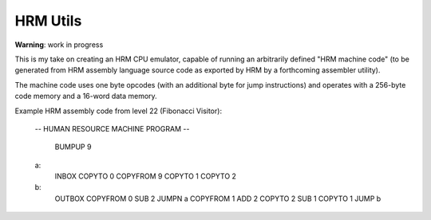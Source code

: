 
HRM Utils
=========

**Warning**: work in progress

This is my take on creating an HRM CPU emulator, capable of running an
arbitrarily defined "HRM machine code" (to be generated from HRM assembly
language source code as exported by HRM by a forthcoming assembler utility).

The machine code uses one byte opcodes (with an additional byte for jump
instructions) and operates with a 256-byte code memory and a 16-word
data memory.

Example HRM assembly code from level 22 (Fibonacci Visitor):

    -- HUMAN RESOURCE MACHINE PROGRAM --
    
        BUMPUP   9
    a:
        INBOX   
        COPYTO   0
        COPYFROM 9
        COPYTO   1
        COPYTO   2
    b:
        OUTBOX  
        COPYFROM 0
        SUB      2
        JUMPN    a
        COPYFROM 1
        ADD      2
        COPYTO   2
        SUB      1
        COPYTO   1
        JUMP     b
    
    
